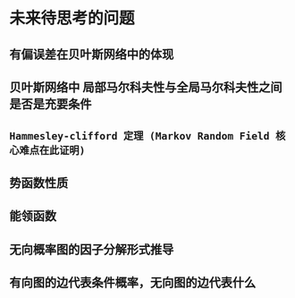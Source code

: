 * 未来待思考的问题
** 有偏误差在贝叶斯网络中的体现
** 贝叶斯网络中 局部马尔科夫性与全局马尔科夫性之间是否是充要条件
** ~Hammesley-clifford 定理 (Markov Random Field 核心难点在此证明)~
** 势函数性质
** 能领函数
** 无向概率图的因子分解形式推导
** 有向图的边代表条件概率，无向图的边代表什么

